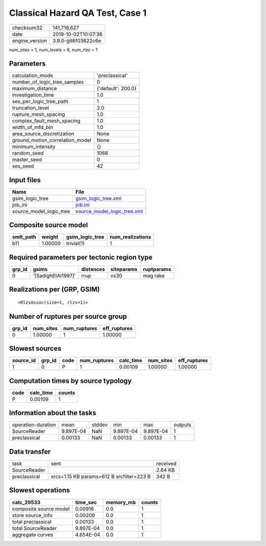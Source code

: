 Classical Hazard QA Test, Case 1
================================

============== ===================
checksum32     141,718,627        
date           2019-10-02T10:07:36
engine_version 3.8.0-git6f03622c6e
============== ===================

num_sites = 1, num_levels = 6, num_rlzs = 1

Parameters
----------
=============================== ==================
calculation_mode                'preclassical'    
number_of_logic_tree_samples    0                 
maximum_distance                {'default': 200.0}
investigation_time              1.0               
ses_per_logic_tree_path         1                 
truncation_level                2.0               
rupture_mesh_spacing            1.0               
complex_fault_mesh_spacing      1.0               
width_of_mfd_bin                1.0               
area_source_discretization      None              
ground_motion_correlation_model None              
minimum_intensity               {}                
random_seed                     1066              
master_seed                     0                 
ses_seed                        42                
=============================== ==================

Input files
-----------
======================= ============================================================
Name                    File                                                        
======================= ============================================================
gsim_logic_tree         `gsim_logic_tree.xml <gsim_logic_tree.xml>`_                
job_ini                 `job.ini <job.ini>`_                                        
source_model_logic_tree `source_model_logic_tree.xml <source_model_logic_tree.xml>`_
======================= ============================================================

Composite source model
----------------------
========= ======= =============== ================
smlt_path weight  gsim_logic_tree num_realizations
========= ======= =============== ================
b11       1.00000 trivial(1)      1               
========= ======= =============== ================

Required parameters per tectonic region type
--------------------------------------------
====== ================== ========= ========== ==========
grp_id gsims              distances siteparams ruptparams
====== ================== ========= ========== ==========
0      '[SadighEtAl1997]' rrup      vs30       mag rake  
====== ================== ========= ========== ==========

Realizations per (GRP, GSIM)
----------------------------

::

  <RlzsAssoc(size=1, rlzs=1)>

Number of ruptures per source group
-----------------------------------
====== ========= ============ ============
grp_id num_sites num_ruptures eff_ruptures
====== ========= ============ ============
0      1.00000   1            1.00000     
====== ========= ============ ============

Slowest sources
---------------
========= ====== ==== ============ ========= ========= ============
source_id grp_id code num_ruptures calc_time num_sites eff_ruptures
========= ====== ==== ============ ========= ========= ============
1         0      P    1            0.00109   1.00000   1.00000     
========= ====== ==== ============ ========= ========= ============

Computation times by source typology
------------------------------------
==== ========= ======
code calc_time counts
==== ========= ======
P    0.00109   1     
==== ========= ======

Information about the tasks
---------------------------
================== ========= ====== ========= ========= =======
operation-duration mean      stddev min       max       outputs
SourceReader       9.897E-04 NaN    9.897E-04 9.897E-04 1      
preclassical       0.00133   NaN    0.00133   0.00133   1      
================== ========= ====== ========= ========= =======

Data transfer
-------------
============ ========================================= ========
task         sent                                      received
SourceReader                                           2.64 KB 
preclassical srcs=1.15 KB params=612 B srcfilter=223 B 342 B   
============ ========================================= ========

Slowest operations
------------------
====================== ========= ========= ======
calc_29533             time_sec  memory_mb counts
====================== ========= ========= ======
composite source model 0.00916   0.0       1     
store source_info      0.00209   0.0       1     
total preclassical     0.00133   0.0       1     
total SourceReader     9.897E-04 0.0       1     
aggregate curves       4.654E-04 0.0       1     
====================== ========= ========= ======